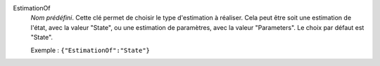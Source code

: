 .. index:: single: EstimationOf

EstimationOf
  *Nom prédéfini*. Cette clé permet de choisir le type d'estimation à réaliser.
  Cela peut être soit une estimation de l'état, avec la valeur "State", ou une
  estimation de paramètres, avec la valeur "Parameters". Le choix par défaut
  est "State".

  Exemple :
  ``{"EstimationOf":"State"}``
